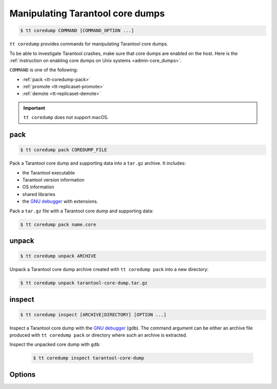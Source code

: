 .. _tt-coredump:

Manipulating Tarantool core dumps
=================================

..  code-block:: console

    $ tt coredump COMMAND [COMMAND_OPTION ...]

``tt coredump`` provides commands for manipulating Tarantool core dumps.

To be able to investigate Tarantool crashes, make sure that core dumps are enabled
on the host. Here is the :ref:`instruction on enabling core dumps on Unix systems <admin-core_dumps>`.

``COMMAND`` is one of the following:

*   :ref:`pack <tt-coredump-pack>`
*   :ref:`promote <tt-replicaset-promote>`
*   :ref:`demote <tt-replicaset-demote>`

..  important::

        ``tt coredump`` does not support macOS.

.. _tt-coredump-pack:

pack
----

..  code-block:: console

    $ tt coredump pack COREDUMP_FILE

Pack a Tarantool core dump and supporting data into a ``tar.gz`` archive.
It includes:

*   the Tarantool executable
*   Tarantool version information
*   OS information
*   shared libraries
*   the `GNU debugger <https://www.sourceware.org/gdb/>`__ with extensions.

Pack a ``tar.gz`` file with a Tarantool core dump and supporting data:

..  code-block:: console

    $ tt coredump pack name.core

.. _tt-coredump-unpack:

unpack
------

..  code-block:: console

    $ tt coredump unpack ARCHIVE

Unpack a Tarantool core dump archive created with ``tt coredump pack`` into a new directory:

..  code-block:: console

    $ tt coredump unpack tarantool-core-dump.tar.gz


.. _tt-coredump-inspect:

inspect
-------

..  code-block:: console

    $ tt coredump inspect [ARCHIVE|DIRECTORY] [OPTION ...]

Inspect a Tarantool core dump with the `GNU debugger <https://www.sourceware.org/gdb/>`__ (``gdb``).
The command argument can be either an archive file produced with ``tt coredump pack``
or directory where such an archive is extracted.

Inspect the unpacked core dump with ``gdb``:

    ..  code-block:: console

        $ tt coredump inspect tarantool-core-dump


Options
-------

..  option:: -s

    **Applicable to**: ``inspect``

    Specify the location of Tarantool sources.